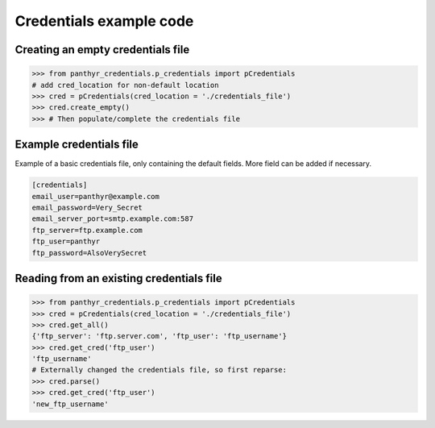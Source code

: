 ===============================
Credentials example code
===============================


Creating an empty credentials file
===================================

.. code:: python

    >>> from panthyr_credentials.p_credentials import pCredentials
    # add cred_location for non-default location
    >>> cred = pCredentials(cred_location = './credentials_file')
    >>> cred.create_empty()
    >>> # Then populate/complete the credentials file

Example credentials file
====================================

Example of a basic credentials file, only containing the default fields.
More field can be added if necessary.

.. code::

    [credentials]
    email_user=panthyr@example.com
    email_password=Very_Secret
    email_server_port=smtp.example.com:587
    ftp_server=ftp.example.com
    ftp_user=panthyr
    ftp_password=AlsoVerySecret

Reading from an existing credentials file
==========================================

.. code:: python

    >>> from panthyr_credentials.p_credentials import pCredentials
    >>> cred = pCredentials(cred_location = './credentials_file')
    >>> cred.get_all()
    {'ftp_server': 'ftp.server.com', 'ftp_user': 'ftp_username'}
    >>> cred.get_cred('ftp_user')
    'ftp_username'
    # Externally changed the credentials file, so first reparse:
    >>> cred.parse()
    >>> cred.get_cred('ftp_user')
    'new_ftp_username'

